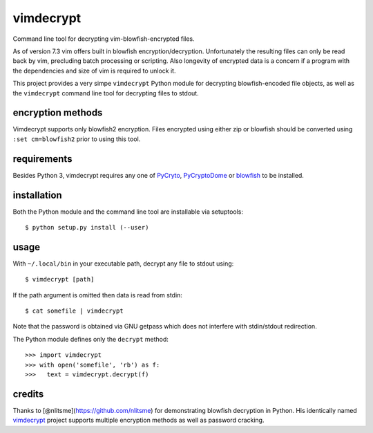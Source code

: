 vimdecrypt
==========

Command line tool for decrypting vim-blowfish-encrypted files.

As of version 7.3 vim offers built in blowfish encryption/decryption.
Unfortunately the resulting files can only be read back by vim,
precluding batch processing or scripting. Also longevity of encrypted
data is a concern if a program with the dependencies and size of vim is
required to unlock it.

This project provides a very simpe ``vimdecrypt`` Python module for
decrypting blowfish-encoded file objects, as well as the ``vimdecrypt``
command line tool for decrypting files to stdout.

encryption methods
------------------

Vimdecrypt supports only blowfish2 encryption. Files encrypted using
either zip or blowfish should be converted using ``:set cm=blowfish2``
prior to using this tool.

requirements
------------

Besides Python 3, vimdecrypt requires any one of
`PyCryto <https://pycrypto.org>`__,
`PyCryptoDome <https://www.pycryptodome.org>`__ or
`blowfish <https://pypi.python.org/pypi/blowfish>`__ to be installed.

installation
------------

Both the Python module and the command line tool are installable via
setuptools:

::

   $ python setup.py install (--user)

usage
-----

With ``~/.local/bin`` in your executable path, decrypt any file to
stdout using:

::

   $ vimdecrypt [path]

If the path argument is omitted then data is read from stdin:

::

   $ cat somefile | vimdecrypt

Note that the password is obtained via GNU getpass which does not
interfere with stdin/stdout redirection.

The Python module defines only the ``decrypt`` method:

::

   >>> import vimdecrypt
   >>> with open('somefile', 'rb') as f:
   >>>   text = vimdecrypt.decrypt(f)

credits
-------

Thanks to [@nlitsme](https://github.com/nlitsme) for demonstrating
blowfish decryption in Python. His identically named
`vimdecrypt <https://github.com/nlitsme/vimdecrypt>`__ project supports
multiple encryption methods as well as password cracking.
